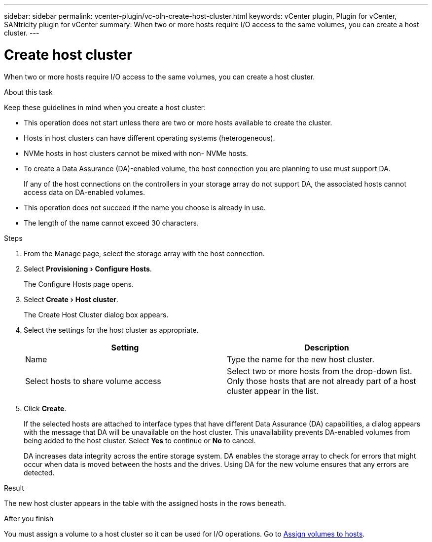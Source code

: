 ---
sidebar: sidebar
permalink: vcenter-plugin/vc-olh-create-host-cluster.html
keywords: vCenter plugin, Plugin for vCenter, SANtricity plugin for vCenter
summary: When two or more hosts require I/O access to the same volumes, you can create a host cluster.
---

= Create host cluster
:experimental:
:hardbreaks:
:nofooter:
:icons: font
:linkattrs:
:imagesdir: ../media/

[.lead]
When two or more hosts require I/O access to the same volumes, you can create a host cluster.

.About this task

Keep these guidelines in mind when you create a host cluster:

* This operation does not start unless there are two or more hosts available to create the cluster.
* Hosts in host clusters can have different operating systems (heterogeneous).
* NVMe hosts in host clusters cannot be mixed with non- NVMe hosts.
* To create a Data Assurance (DA)-enabled volume, the host connection you are planning to use must support DA.
+
If any of the host connections on the controllers in your storage array do not support DA, the associated hosts cannot access data on DA-enabled volumes.

* This operation does not succeed if the name you choose is already in use.
* The length of the name cannot exceed 30 characters.

.Steps

. From the Manage page, select the storage array with the host connection.
. Select menu:Provisioning[Configure Hosts].
+
The Configure Hosts page opens.

. Select menu:Create[Host cluster].
+
The Create Host Cluster dialog box appears.

. Select the settings for the host cluster as appropriate.
+
|===
|Setting |Description

|Name
|Type the name for the new host cluster.
|Select hosts to share volume access
|Select two or more hosts from the drop-down list. Only those hosts that are not already part of a host cluster appear in the list.
|===

. Click *Create*.
+
If the selected hosts are attached to interface types that have different Data Assurance (DA) capabilities, a dialog appears with the message that DA will be unavailable on the host cluster. This unavailability prevents DA-enabled volumes from being added to the host cluster. Select *Yes* to continue or *No* to cancel.
+
DA increases data integrity across the entire storage system. DA enables the storage array to check for errors that might occur when data is moved between the hosts and the drives. Using DA for the new volume ensures that any errors are detected.

.Result

The new host cluster appears in the table with the assigned hosts in the rows beneath.

.After you finish

You must assign a volume to a host cluster so it can be used for I/O operations. Go to link:vc-olh-assign-volumes-to-hosts.html[Assign volumes to hosts].

